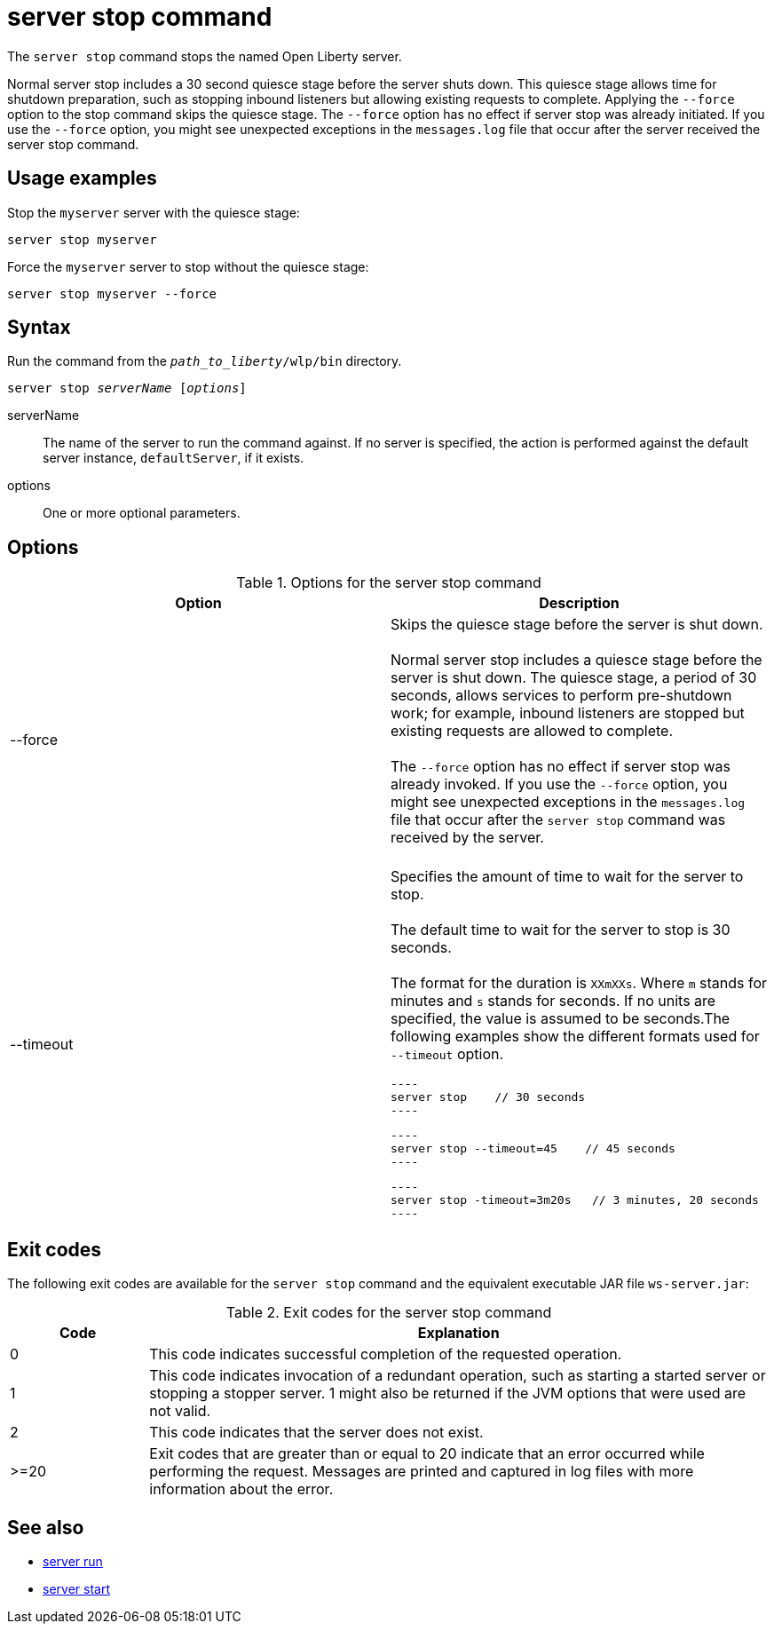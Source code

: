 //
// Copyright (c) 2020 IBM Corporation and others.
// Licensed under Creative Commons Attribution-NoDerivatives
// 4.0 International (CC BY-ND 4.0)
//   https://creativecommons.org/licenses/by-nd/4.0/
//
// Contributors:
//     IBM Corporation
//
:page-layout: server-command
:page-type: command
= server stop command

The `server stop` command stops the named Open Liberty server.

Normal server stop includes a 30 second quiesce stage before the server shuts down. This quiesce stage allows time for shutdown preparation, such as stopping inbound listeners but allowing existing requests to complete. Applying the `--force` option to the stop command skips the quiesce stage. The `--force` option has no effect if server stop was already initiated. If you use the `--force` option, you might see unexpected exceptions in the `messages.log` file that occur after the server received the server stop command.

== Usage examples

Stop the `myserver` server with the quiesce stage:

----
server stop myserver
----

Force the `myserver` server to stop without the quiesce stage:

----
server stop myserver --force
----

== Syntax

Run the command from the `_path_to_liberty_/wlp/bin` directory.

[subs=+quotes]
----
server stop _serverName_ [_options_]
----

serverName::
The name of the server to run the command against. If no server is specified, the action is performed against the default server instance, `defaultServer`, if it exists.

options::
One or more optional parameters.

== Options

.Options for the server stop command
[cols="a,a",width="100%"]
|===
|Option |Description

|--force

|  Skips the quiesce stage before the server is shut down.
   {empty} +
   {empty} +
   Normal server stop includes a quiesce stage before the server is shut down. The quiesce stage, a period of 30 seconds, allows services to perform pre-shutdown work; for example, inbound listeners are stopped but existing requests are allowed to complete.
   {empty} +
   {empty} +
   The `--force` option has no effect if server stop was already invoked. If you use the `--force` option, you might see unexpected exceptions in the `messages.log` file that occur after the `server stop` command was received by the server.
   {empty} +
   {empty} +

|--timeout

   | Specifies the amount of time to wait for the server to stop.
   {empty} +
   {empty} +
   The default time to wait for the server to stop is 30 seconds.
   {empty} +
   {empty} +
   The format for the duration is `XXmXXs`. Where `m` stands for minutes and `s` stands for seconds. If no units are specified, the value is assumed to be seconds.The following examples show the different formats used for `--timeout` option.

   ----
   server stop    // 30 seconds
   ----

   ----
   server stop --timeout=45    // 45 seconds
   ----

   ----
   server stop -timeout=3m20s   // 3 minutes, 20 seconds
   ----

|===


== Exit codes

The following exit codes are available for the `server stop` command and the equivalent executable JAR file `ws-server.jar`:

.Exit codes for the server stop command
[%header,cols="2,9"]
|===

|Code
|Explanation

|0
|This code indicates successful completion of the requested operation.

|1
|This code indicates invocation of a redundant operation, such as starting a started server or stopping a stopper server.
1 might also be returned if the JVM options that were used are not valid.

|2
|This code indicates that the server does not exist.

|>=20
|Exit codes that are greater than or equal to 20 indicate that an error occurred while performing the request. Messages are printed and captured in log files with more information about the error.
|===

== See also

* xref:command/server-run.adoc[server run]
* xref:command/server-start.adoc[server start]
